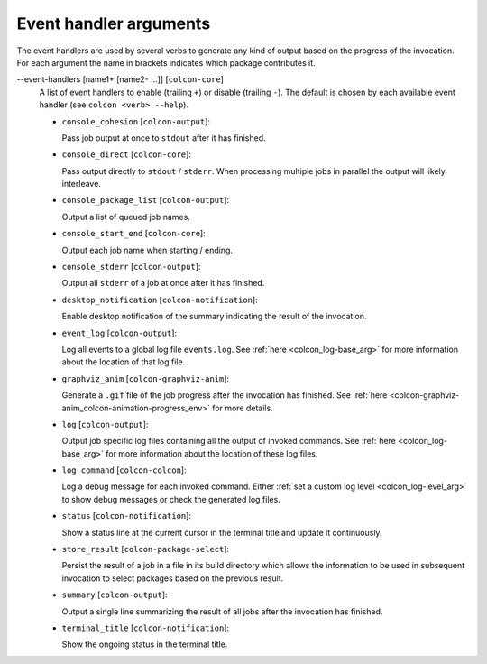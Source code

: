 Event handler arguments
=======================

The event handlers are used by several verbs to generate any kind of output
based on the progress of the invocation.
For each argument the name in brackets indicates which package contributes it.

\--event-handlers [name1+ [name2- ...]] [``colcon-core``]
  A list of event handlers to enable (trailing ``+``) or disable (trailing
  ``-``).
  The default is chosen by each available event handler (see
  ``colcon <verb> --help``).

  * ``console_cohesion`` [``colcon-output``]:

    Pass job output at once to ``stdout`` after it has finished.

  * ``console_direct`` [``colcon-core``]:

    Pass output directly to ``stdout`` / ``stderr``.
    When processing multiple jobs in parallel the output will likely
    interleave.

  * ``console_package_list`` [``colcon-output``]:

    Output a list of queued job names.

  * ``console_start_end`` [``colcon-core``]:

    Output each job name when starting / ending.

  * ``console_stderr`` [``colcon-output``]:

    Output all ``stderr`` of a job at once after it has finished.

  * ``desktop_notification`` [``colcon-notification``]:

    Enable desktop notification of the summary indicating the result of the
    invocation.

  * ``event_log`` [``colcon-output``]:

    Log all events to a global log file ``events.log``.
    See :ref:`here <colcon_log-base_arg>` for more information about the
    location of that log file.

  * ``graphviz_anim`` [``colcon-graphviz-anim``]:

    Generate a ``.gif`` file of the job progress after the invocation has
    finished.
    See :ref:`here <colcon-graphviz-anim_colcon-animation-progress_env>` for
    more details.

  * ``log`` [``colcon-output``]:

    Output job specific log files containing all the output of invoked
    commands.
    See :ref:`here <colcon_log-base_arg>` for more information about the
    location of these log files.

  * ``log_command`` [``colcon-colcon``]:

    Log a debug message for each invoked command.
    Either :ref:`set a custom log level <colcon_log-level_arg>` to show
    debug messages or check the generated log files.

  * ``status`` [``colcon-notification``]:

    Show a status line at the current cursor in the terminal title and update
    it continuously.

  * ``store_result`` [``colcon-package-select``]:

    Persist the result of a job in a file in its build directory which allows
    the information to be used in subsequent invocation to select packages
    based on the previous result.

  * ``summary`` [``colcon-output``]:

    Output a single line summarizing the result of all jobs after the
    invocation has finished.

  * ``terminal_title`` [``colcon-notification``]:

    Show the ongoing status in the terminal title.
